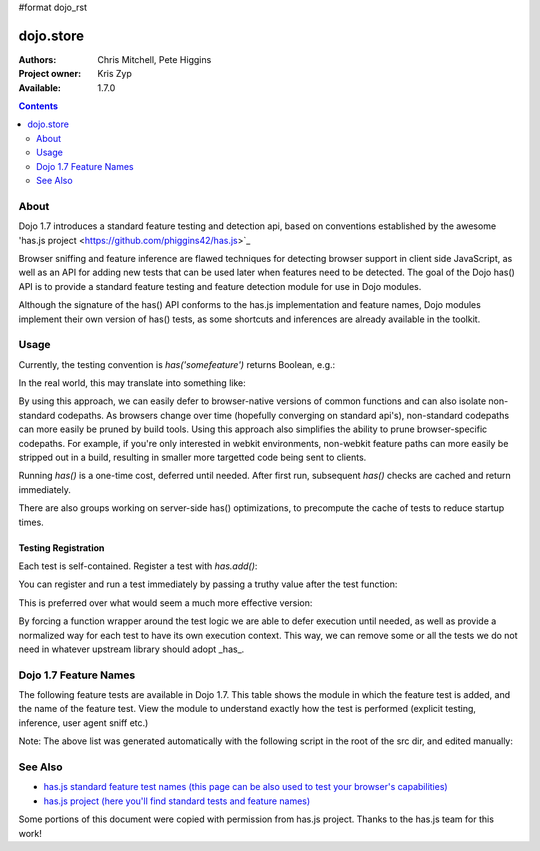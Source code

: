 #format dojo_rst

dojo.store
==========

:Authors: Chris Mitchell, Pete Higgins
:Project owner: Kris Zyp
:Available: 1.7.0

.. contents::
  :depth: 2

========
About
========

Dojo 1.7 introduces a standard feature testing and detection api, based on conventions established by the awesome 'has.js project <https://github.com/phiggins42/has.js>`_ 

Browser sniffing and feature inference are flawed techniques for detecting browser support in client side JavaScript, as well as an API for adding new tests that can be used later when features need to be detected. The goal of the Dojo has() API is to provide a standard feature testing and feature detection module for use in Dojo modules. 

Although the signature of the has() API conforms to the has.js implementation and feature names, Dojo modules implement their own version of has() tests, as some shortcuts and inferences are already available in the toolkit.

========
Usage
========

Currently, the testing convention is `has('somefeature')` returns Boolean, e.g.:

.. code-block :: javascript
 :linenos:

 if(has("function-bind")){
    // your environment has a native Function.prototype.bind
 }else{
    // you'll have to workaround or degrade because the feature's not available in your environment. 
 }
    
In the real world, this may translate into something like:

.. code-block :: javascript
 :linenos:

 mylibrary.trim = has("string-trim") ? function(str){
     return (str || "").trim();
 } : function(str){
     /* do the regexp based string trimming you feel like using */
 }

By using this approach, we can easily defer to browser-native versions of common functions and can also isolate non-standard codepaths. As browsers change over time (hopefully converging on standard api's), non-standard codepaths can more easily be pruned by build tools.  
Using this approach also simplifies the ability to prune browser-specific codepaths.  For example, if you're only interested in webkit environments, non-webkit feature paths can more easily be stripped out in a build, resulting in smaller more targetted code being sent to clients.

Running `has()` is a one-time cost, deferred until needed. After first run, subsequent `has()` checks are cached and return immediately.

There are also groups working on server-side has() optimizations, to precompute the cache of tests to reduce startup times.

--------------------
Testing Registration
--------------------

Each test is self-contained. Register a test with `has.add()`:

.. code-block :: javascript
 :linenos:

 has.add("some-test-name", function(global, document, anElement){
   // global is a reference to global scope, document is the same
   // anElement only exists in browser enviroments, and can be used
   // as a common element from which to do DOM working.
   // ALWAYS CLEAN UP AFTER YOURSELF in a test. No leaks, thanks. 
   // return a Boolean from here.
   return true; 
 });
    
You can register and run a test immediately by passing a truthy value after the test function:

.. code-block :: javascript
 :linenos:

 has.add("some-other-test", function(){
   return false; // Boolean
 }, true)

This is preferred over what would seem a much more effective version:

.. code-block :: javascript
 :linenos:

 // this is not wrapped in a function, and should be:
 has.add("some-other-test", ("foo" in bar)); // or whatever
    
By forcing a function wrapper around the test logic we are able to defer execution until needed, as well as provide a normalized way for each test to have its own execution context. This way, we can remove some or all the tests we do not need in whatever upstream library should adopt _has_.

======================
Dojo 1.7 Feature Names
======================

The following feature tests are available in Dojo 1.7.  This table shows the module in which the feature test is added, and the name of the feature test.  View the module to understand exactly how the test is performed (explicit testing, inference, user agent sniff etc.)

.. code-block :: javascript
 :linenos:

  dojo/_base/browser.js , config-selectorEngine
  dojo/_base/config.js , dojo-sniff
  dojo/_base/connect.js , events-keypress-typed
  dojo/_base/event.js , dom-addeventlistener
  dojo/_base/kernel.js , config-
  dojo/_base/kernel.js , dojo-guarantee-console
  dojo/_base/kernel.js , bug-for-in-skips-shadowed
  dojo/_base/kernel.js , dojo-debug-messages
  dojo/_base/kernel.js , dojo-moduleUrl
  dojo/_base/loader.js , config-publishRequireResult
  dojo/_base/sniff.js , opera
  dojo/_base/sniff.js , air
  dojo/_base/sniff.js , khtml
  dojo/_base/sniff.js , webKit
  dojo/_base/sniff.js , chrome
  dojo/_base/sniff.js , mac
  dojo/_base/sniff.js , safari
  dojo/_base/sniff.js , mozilla
  dojo/_base/sniff.js , ie
  dojo/_base/sniff.js , ff
  dojo/_base/sniff.js , quirks
  dojo/_base/sniff.js , ios
  dojo/_base/sniff.js , vml
  dojo/_base/xhr.js , native-xhr
  dojo/dojo.js , host-node
  dojo/dojo.js , host-rhino
  dojo/dojo.js , config-
  dojo/dojo.js , dojo-force-activex-xhr
  dojo/dojo.js , native-xhr
  dojo/dojo.js , ie-event-behavior
  dojo/dom/class.js , dom-classList
  dojo/has.js , host-browser
  dojo/has.js , dom
  dojo/has.js , dojo-dom-ready-api
  dojo/has.js , dojo-sniff
  dojo/has.js , dom-addeventlistener
  dojo/has.js , touch
  dojo/has.js , device-width
  dojo/has.js , agent-ios
  dojo/has.js , agent-android
  dojo/i18n.js , dojo-v1x-i18n-Api
  dojo/json.js , json-parse
  dojo/json.js , json-stringify
  dojo/main.js , dojo-load-firebug-console
  dojo/main.js , dojo-config-require
  dojo/mouse.js , dom-quirks
  dojo/mouse.js , events-mouseenter
  dojo/on.js , jscript
  dojo/on.js , event-orientationchange
  dojo/ready.js , dojo-config-addOnLoad
  dojo/selector/_loader.js , dom-qsa2.1
  dojo/selector/_loader.js , dom-qsa3
  dojo/selector/lite.js , dom-matches-selector
  dojo/selector/lite.js , dom-qsa
  util/build/main.js , is-windows
  util/build/main.js , is-windows

Note: The above list was generated automatically with the following script in the root of the src dir, and edited manually:

.. code-block :: javascript
 :linenos:

  grep -r --include=*.js "has.add(\"" * | awk -F"[ \t\":,]+" '{ print " ",$1,",", $3}' 


========
See Also
========

* `has.js standard feature test names (this page can be also used to test your browser's capabilities) <http://dante.dojotoolkit.org/hasjs/tests/runTests.html>`_
* `has.js project (here you'll find standard tests and feature names) <https://github.com/phiggins42/has.js>`_

Some portions of this document were copied with permission from has.js project.  Thanks to the has.js team for this work!
